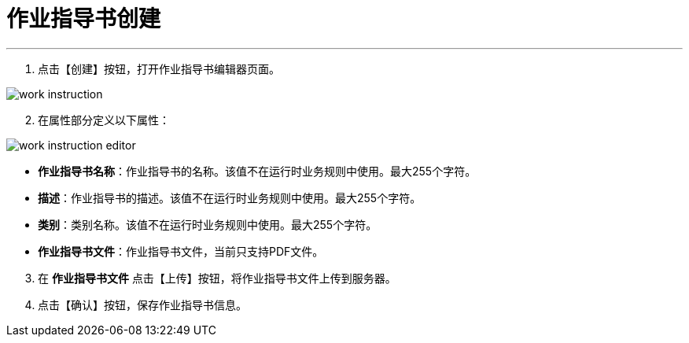 = 作业指导书创建


---

. 点击【创建】按钮，打开作业指导书编辑器页面。

image::work-instruction.png[align="center"]

[start=2]
. 在属性部分定义以下属性：

image::work-instruction-editor.png[align="center"]

* *作业指导书名称*：作业指导书的名称。该值不在运行时业务规则中使用。最大255个字符。
* *描述*：作业指导书的描述。该值不在运行时业务规则中使用。最大255个字符。
* *类别*：类别名称。该值不在运行时业务规则中使用。最大255个字符。
* *作业指导书文件*：作业指导书文件，当前只支持PDF文件。

[start=3]
. 在 *`作业指导书文件`* 点击【上传】按钮，将作业指导书文件上传到服务器。


. 点击【确认】按钮，保存作业指导书信息。